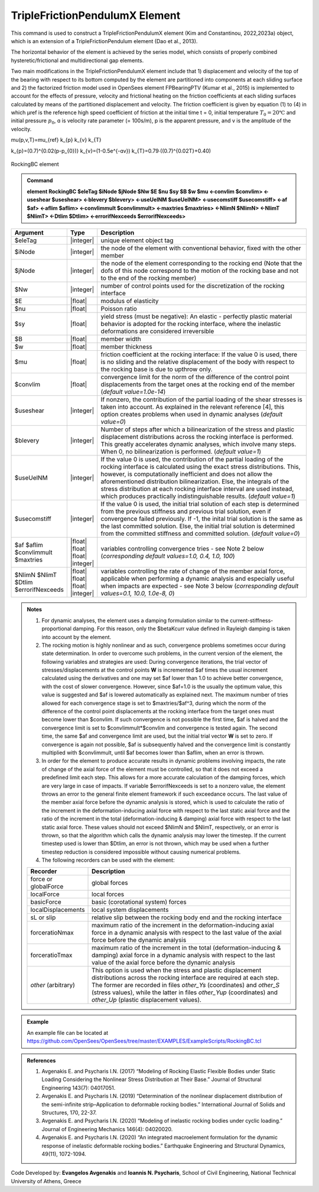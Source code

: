 
TripleFrictionPendulumX Element
^^^^^^^^^^^^^^^^

This command is used to construct a TripleFrictionPendulumX element (Kim and Constantinou, 2022,2023a) object, which is an extension of a TripleFrictionPendulum element (Dao et al., 2013). 

The horizontal behavior of the element is achieved by the series model, which consists of properly combined hysteretic/frictional and multidirectional gap elements. 

Two main modifications in the TripleFrictionPendulumX element include that 1) displacement and velocity of the top of the bearing with respect to its bottom computed by the element are partitioned into components at each sliding surface and 2) the factorized friction model used in OpenSees element FPBearingPTV (Kumar et al., 2015) is implemented to account for the effects of pressure, velocity and frictional heating on the friction coefficients at each sliding surfaces calculated by means of the partitioned displacement and velocity. The friction coefficient is given by equation (1) to (4) in which μref is the reference high speed coefficient of friction at the initial time t = 0, initial temperature :math:`T_{0} = 20℃` and initial pressure :math:`p_{0}`, ɑ is velocity rate parameter (= 100s/m), p is the apparent pressure, and v is the amplitude of the velocity.

.. math::
\mu(p,v,T)=\mu_{ref} k_{p} k_{v} k_{T}

k_{p}=(0.7)^{0.02(p-p_{0})} 
k_{v}=(1-0.5e^{-ɑv})
k_{T}=0.79∙((0.7)^{0.02T}+0.40)


.. figure:: RockingBC.png
   :align: center
   :figclass: align-center
   :width: 700

   RockingBC element

.. admonition:: Command

   **element RockingBC $eleTag $iNode $jNode $Nw $E $nu $sy $B $w $mu <-convlim $convlim> <-useshear $useshear> <-blevery $blevery> <-useUelNM $useUelNM> <-usecomstiff $usecomstiff> <-af $af> <-aflim $aflim> <-convlimmult $convlimmult> <-maxtries $maxtries> <-NlimN $NlimN> <-NlimT $NlimT> <-Dtlim $Dtlim> <-errorifNexceeds $errorifNexceeds>**

.. csv-table:: 
   :header: "Argument", "Type", "Description"
   :widths: 5, 5, 40
   
   $eleTag, |integer|, "unique element object tag"
   $iNode, |integer|, "the node of the element with conventional behavior, fixed with the other member"
   $jNode, |integer|, "the node of the element corresponding to the rocking end (Note that the dofs of this node correspond to the motion of the rocking base and not to the end of the rocking member)"
   $Nw, |integer|, "number of control points used for the discretization of the rocking interface"
   $E, |float|, "modulus of elasticity"
   $nu, |float|, "Poisson ratio"
   $sy, |float|, "yield stress (must be negative): An elastic - perfectly plastic material behavior is adopted for the rocking interface, where the inelastic deformations are considered irreversible"
   $B, |float|, "member width"
   $w, |float|, "member thickness"
   $mu, |float|, "friction coefficient at the rocking interface: If the value 0 is used, there is no sliding and the relative displacement of the body with respect to the rocking base is due to upthrow only."
   $convlim, |float|, "convergence limit for the norm of the difference of the control point displacements from the target ones at the rocking end of the member (*default value=1.0e-14*)"
   $useshear, |integer|, "If nonzero, the contribution of the partial loading of the shear stresses is taken into account. As explained in the relevant reference [4], this option creates problems when used in dynamic analyses (*default value=0*)"
   $blevery, |integer|, "Number of steps after which a bilinearization of the stress and plastic displacement distributions across the rocking interface is performed. This greatly accelerates dynamic analyses, which involve many steps. When 0, no bilinearization is performed. (*default value=1*)"
   $useUelNM, |integer|, "If the value 0 is used, the contribution of the partial loading of the rocking interface is calculated using the exact stress distributions. This, however, is computationally inefficient and does not allow the aforementioned distribution bilinearization. Else, the integrals of the stress distribution at each rocking interface interval are used instead, which produces practically indistinguishable results. (*default value=1*)"
   $usecomstiff, |integer|, "If the value 0 is used, the initial trial solution of each step is determined from the previous stiffness and previous trial solution, even if convergence failed previously. If -1, the inital trial solution is the same as the last committed solution. Else, the initial trial solution is determined from the committed stiffness and committed solution. (*default value=0*)"
   $af $aflim $convlimmult $maxtries, |float| |float| |float| |integer|, "variables controlling convergence tries - see Note 2 below (*corresponding default values=1.0, 0.4, 1.0, 100*)"
   $NlimN $NlimT $Dtlim $errorifNexceeds, |float| |float| |float| |integer|, "variables controlling the rate of change of the member axial force, applicable when performing a dynamic analysis and especially useful when impacts are expected - see Note 3 below (*corresponding default values=0.1, 10.0, 1.0e-8, 0*)"

.. admonition:: Notes

   #. For dynamic analyses, the element uses a damping formulation similar to the current-stiffness-proportional damping. For this reason, only the $betaKcurr value defined in Rayleigh damping is taken into account by the element.
   
   #. The rocking motion is highly nonlinear and as such, convergence problems sometimes occur during state determination. In order to overcome such problems, in the current version of the element, the following variables and strategies are used: During convergence iterations, the trial vector of stresses/displacements at the control points **W** is incremented $af times the usual increment calculated using the derivatives and one may set $af lower than 1.0 to achieve better convergence, with the cost of slower convergence. However, since $af=1.0 is the usually the optimum value, this value is suggested and $af is lowered automatically as explained next. The maximum number of tries allowed for each convergence stage is set to $maxtries/$af^3, during which the norm of the difference of the control point displacements at the rocking interface from the target ones must become lower than $convlim. If such convergence is not possible the first time, $af is halved and the convergence limit is set to $convlimmult*$convlim and convergence is tested again. The second time, the same $af and convergence limit are used, but the initial trial vector **W** is set to zero. If convergence is again not possible, $af is subsequently halved and the convergence limit is constantly multiplied with $convlimmult, until $af becomes lower than $aflim, when an error is thrown.
   
   #. In order for the element to produce accurate results in dynamic problems involving impacts, the rate of change of the axial force of the element must be controlled, so that it does not exceed a predefined limit each step. This allows for a more accurate calculation of the damping forces, which are very large in case of impacts. If variable $errorifNexceeds is set to a nonzero value, the element throws an error to the general finite element framework if such exceedance occurs. The last value of the member axial force before the dynamic analysis is stored, which is used to calculate the ratio of the increment in the deformation-inducing axial force with respect to the last static axial force and the ratio of the increment in the total (deformation-inducing & damping) axial force with respect to the last static axial force. These values should not exceed $NlimN and $NlimT, respectively, or an error is thrown, so that the algorithm which calls the dynamic analysis may lower the timestep. If the current timestep used is lower than $Dtlim, an error is not thrown, which may be used when a further timestep reduction is considered impossible without causing numerical problems.
   
   #. The following recorders can be used with the element:
   
   .. csv-table:: 
      :header: "Recorder", "Description"
      :widths: 5, 40
      
      force or globalForce, global forces
      localForce, local forces
      basicForce, basic (corotational system) forces
      localDisplacements, local system displacements
      sL or slip, relative slip between the rocking body end and the rocking interface
      forceratioNmax, maximum ratio of the increment in the deformation-inducing axial force in a dynamic analysis with respect to the last value of the axial force before the dynamic analysis
      forceratioTmax, maximum ratio of the increment in the total (deformation-inducing & damping) axial force in a dynamic analysis with respect to the last value of the axial force before the dynamic analysis
      *other* (arbitrary), "This option is used when the stress and plastic displacement distributions across the rocking interface are required at each step. The former are recorded in files *other_Ys* (coordinates) and *other_S* (stress values), while the latter in files *other_Yup* (coordinates) and *other_Up* (plastic displacement values)."

.. admonition:: Example

	An example file can be located at https://github.com/OpenSees/OpenSees/tree/master/EXAMPLES/ExampleScripts/RockingBC.tcl

.. admonition:: References 

   #. Avgenakis E. and Psycharis I.N. (2017) “Modeling of Rocking Elastic Flexible Bodies under Static Loading Considering the Nonlinear Stress Distribution at Their Base.” Journal of Structural Engineering 143(7): 04017051.
	
   #. Avgenakis E. and Psycharis I.N. (2019) “Determination of the nonlinear displacement distribution of the semi-infinite strip–Application to deformable rocking bodies.” International Journal of Solids and Structures, 170, 22-37.
	
   #. Avgenakis E. and Psycharis I.N. (2020) “Modeling of inelastic rocking bodies under cyclic loading.” Journal of Engineering Mechanics 146(4): 04020020.
	
   #. Avgenakis E. and Psycharis I.N. (2020) “An integrated macroelement formulation for the dynamic response of inelastic deformable rocking bodies.” Earthquake Engineering and Structural Dynamics, 49(11), 1072-1094.

Code Developed by: **Evangelos Avgenakis** and **Ioannis N. Psycharis**, School of Civil Engineering, National Technical University of Athens, Greece
